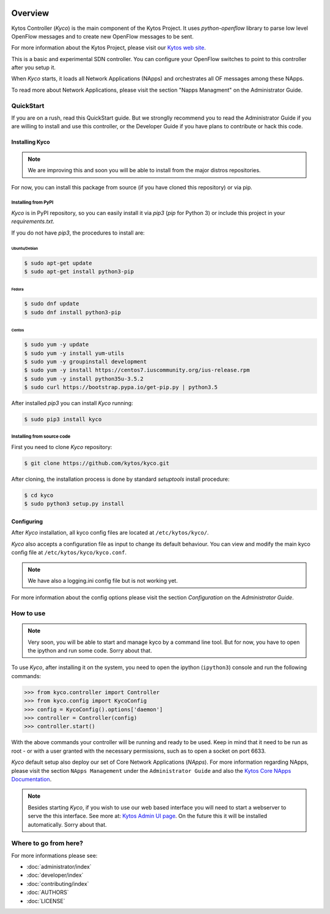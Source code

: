 |Experimental| |Openflow| |Tag| |Release| |Pypi| |Tests| |License|

########
Overview
########

Kytos Controller (*Kyco*) is the main component of the Kytos Project. It uses
*python-openflow* library to parse low level OpenFlow messages and to create
new OpenFlow messages to be sent.

For more information about the Kytos Project, please visit our `Kytos web site
<http://kytos.io/>`__.

This is a basic and experimental SDN controller. You can configure your
OpenFlow switches to point to this controller after you setup it.

When *Kyco* starts, it loads all Network Applications (NApps) and orchestrates
all OF messages among these NApps.

To read more about Network Applications, please visit the section "Napps
Managment" on the Administrator Guide.

.. todo:: Add link/reference to the above mentioned sections

QuickStart
**********

If you are on a rush, read this QuickStart guide. But we stronglly recommend
you to read the Administrator Guide if you are willing to install and use this
controller, or the Developer Guide if you have plans to contribute or hack this
code.

Installing Kyco
===============

.. note:: We are improving this and soon you will be able to install from the
 major distros repositories.

For now, you can install this package from source (if you have cloned this
repository) or via pip.

Installing from PyPI
--------------------

*Kyco* is in PyPI repository, so you can easily install it via `pip3` (`pip`
for Python 3) or include this project in your `requirements.txt`.

If you do not have `pip3`, the procedures to install are:

Ubuntu/Debian
^^^^^^^^^^^^^

.. code-block:: shell

    $ sudo apt-get update
    $ sudo apt-get install python3-pip

Fedora
^^^^^^

.. code-block:: shell

    $ sudo dnf update
    $ sudo dnf install python3-pip

Centos
^^^^^^

.. code-block:: shell

    $ sudo yum -y update
    $ sudo yum -y install yum-utils
    $ sudo yum -y groupinstall development
    $ sudo yum -y install https://centos7.iuscommunity.org/ius-release.rpm
    $ sudo yum -y install python35u-3.5.2
    $ sudo curl https://bootstrap.pypa.io/get-pip.py | python3.5

After installed `pip3` you can install *Kyco* running:

.. code:: shell

    $ sudo pip3 install kyco

Installing from source code
---------------------------

First you need to clone *Kyco* repository:

.. code-block:: shell

   $ git clone https://github.com/kytos/kyco.git

After cloning, the installation process is done by standard `setuptools`
install procedure:

.. code-block:: shell

   $ cd kyco
   $ sudo python3 setup.py install

Configuring
===========

After *Kyco* installation, all kyco config files are located at
``/etc/kytos/kyco/``.

*Kyco* also accepts a configuration file as input to change its default
behaviour. You can view and modify the main kyco config file at
``/etc/kytos/kyco/kyco.conf``.

.. note:: We have also a logging.ini config file but is not working yet.

For more information about the config options please visit the section
`Configuration` on the `Administrator Guide`.

.. todo:: Add link/reference to the above mentioned sections

How to use
**********

.. note:: Very soon, you will be able to start and manage kyco by a command
 line tool. But for now, you have to open the ipython and run some code. Sorry
 about that.

To use *Kyco*, after installing it on the system, you need to open the ipython
(``ipython3``) console and run the following commands:

.. code-block:: python

    >>> from kyco.controller import Controller
    >>> from kyco.config import KycoConfig
    >>> config = KycoConfig().options['daemon']
    >>> controller = Controller(config)
    >>> controller.start()

.. todo:: The config argument will be changed to be optional, so the two lines
          related to config options may be removed soon.

With the above commands your controller will be running and ready to be used.
Keep in mind that it need to be run as root - or with a user granted with the
necessary permissions, such as to open a socket on port 6633.

.. todo:: Check if Kyco really need to be runned as root.

*Kyco* default setup also deploy our set of Core Network Applications
(*NApps*). For more information regarding NApps, please visit the section
``NApps Management`` under the ``Administrator Guide`` and also the `Kytos Core
NApps Documentation <http://github.com/kytos/kyco-core-napps>`__.

.. todo:: Add link/reference to the above mentioned sections

.. note:: Besides starting *Kyco*, if you wish to use our web based interface
 you will need to start a webserver to serve the this interface. See more at:
 `Kytos Admin UI page <https://github.com/kytos/kytos-admin-ui>`__. On the
 future this it will be installed automatically. Sorry about that.

Where to go from here?
**********************

For more informations please see:

- :doc:`administrator/index`
- :doc:`developer/index`
- :doc:`contributing/index`
- :doc:`AUTHORS`
- :doc:`LICENSE`

.. |Experimental| image:: https://img.shields.io/badge/stability-experimental-orange.svg
.. |Openflow| image:: https://img.shields.io/badge/Openflow-1.0.0-brightgreen.svg
   :target: https://www.opennetworking.org/images/stories/downloads/sdn-resources/onf-specifications/openflow/openflow-spec-v1.0.0.pdf
.. |Tag| image:: https://img.shields.io/github/tag/kytos/kyco.svg
   :target: https://github.com/kytos/kyco/tags
.. |Release| image:: https://img.shields.io/github/release/kytos/kyco.svg
   :target: https://github.com/kytos/kyco/releases
.. |Pypi| image:: https://img.shields.io/pypi/v/kyco.svg
.. |Tests| image:: https://travis-ci.org/kytos/kyco.svg?branch=develop
   :target: https://travis-ci.org/kytos/kyco
.. |License| image:: https://img.shields.io/github/license/kytos/kyco.svg
   :target: https://github.com/kytos/kyco/blob/master/LICENSE
